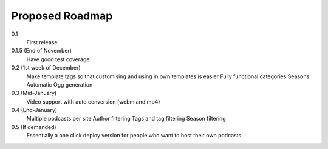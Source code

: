 .. _roadmap-label:

==========================
Proposed Roadmap
==========================

0.1
   First release
0.1.5 (End of November)
   Have good test coverage
0.2 (1st week of December)
   Make template tags so that customising and using in own templates is easier
   Fully functional categories
   Seasons
   Automatic Ogg generation
0.3 (Mid-January)
   Video support with auto conversion (webm and mp4)
0.4 (End-January)
   Multiple podcasts per site
   Author filtering
   Tags and tag filtering
   Season filtering
0.5 (If demanded)
   Essentially a one click deploy version for people who want to host their own podcasts